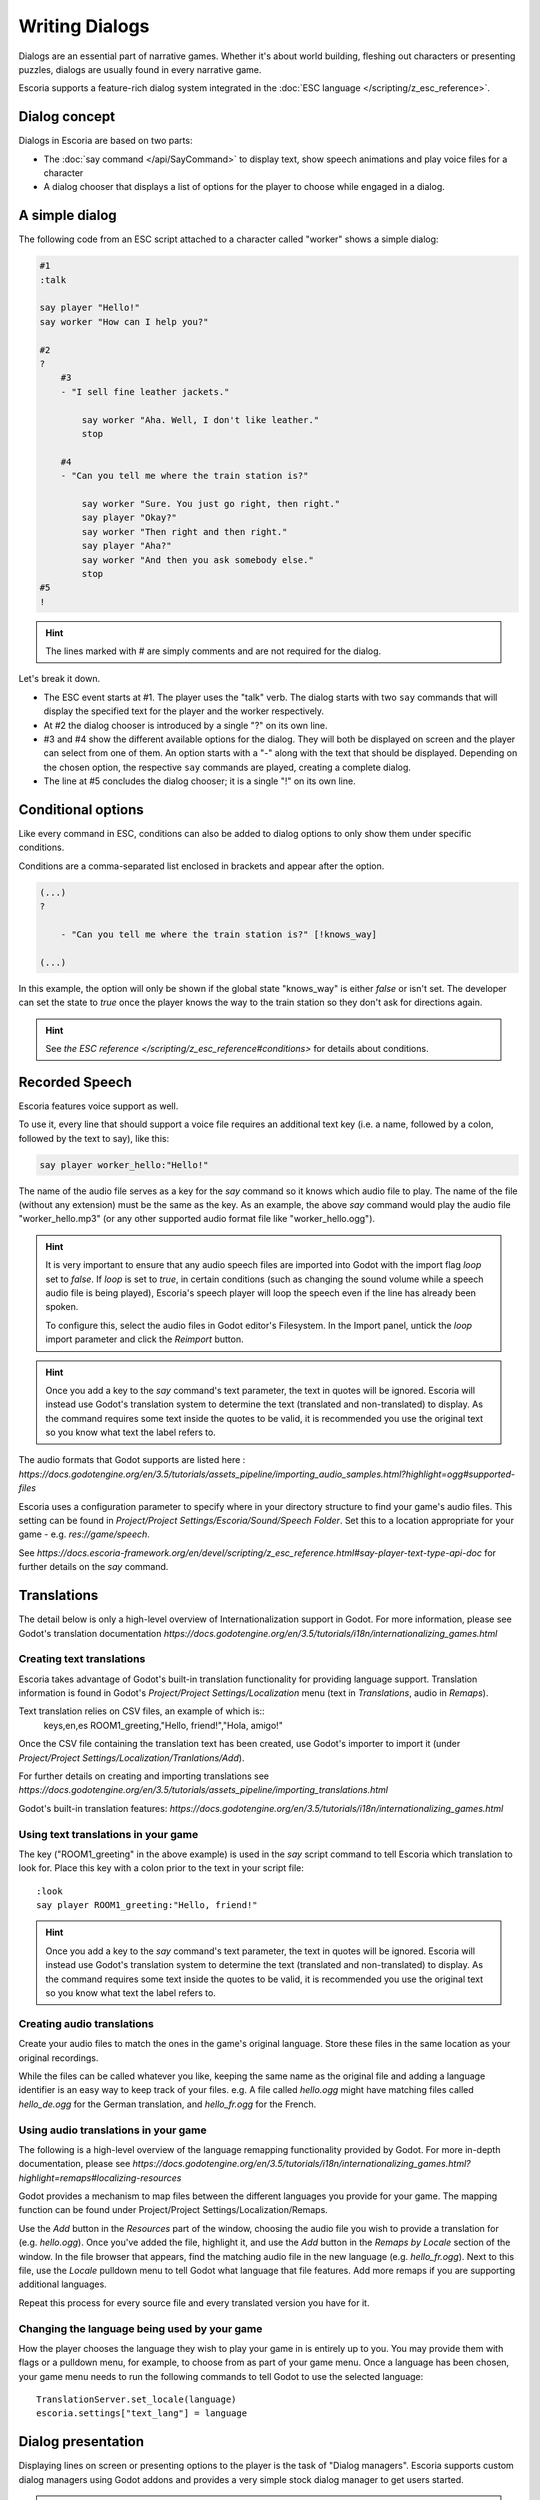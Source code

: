 Writing Dialogs
================

Dialogs are an essential part of narrative games. Whether it's about world
building, fleshing out characters or presenting puzzles, dialogs are usually
found in every narrative game.

Escoria supports a feature-rich dialog system integrated in the
:doc:`ESC language </scripting/z_esc_reference>`.

Dialog concept
--------------

Dialogs in Escoria are based on two parts:

- The :doc:`say command </api/SayCommand>` to display text, show speech
  animations and play voice files for a character
- A dialog chooser that displays a list of options for the player to choose
  while engaged in a dialog.

A simple dialog
---------------

The following code from an ESC script attached to a character called "worker"
shows a simple dialog:

.. code-block::

    #1
    :talk

    say player "Hello!"
    say worker "How can I help you?"

    #2
    ?
        #3
        - "I sell fine leather jackets."

            say worker "Aha. Well, I don't like leather."
            stop

        #4
        - "Can you tell me where the train station is?"

            say worker "Sure. You just go right, then right."
            say player "Okay?"
            say worker "Then right and then right."
            say player "Aha?"
            say worker "And then you ask somebody else."
            stop
    #5
    !

.. hint::

    The lines marked with # are simply comments and are not required for the
    dialog.

Let's break it down.

- The ESC event starts at #1. The player uses the "talk" verb. The dialog
  starts with two ``say`` commands that will display the specified text for the
  player and the worker respectively.
- At #2 the dialog chooser is introduced by a single "?" on its own line.
- #3 and #4 show the different available options for the dialog. They will both
  be displayed on screen and the player can select from one of them.
  An option starts with a "-" along with the text that should be displayed.
  Depending on the chosen option, the respective ``say`` commands are played,
  creating a complete dialog.
- The line at #5 concludes the dialog chooser; it is a single "!" on its own
  line.

Conditional options
-------------------

Like every command in ESC, conditions can also be added to dialog options to
only show them under specific conditions.

Conditions are a comma-separated list enclosed in brackets and appear after the
option.

.. code-block::

    (...)
    ?

        - "Can you tell me where the train station is?" [!knows_way]

    (...)

In this example, the option will only be shown if the global state "knows_way"
is either *false* or isn't set. The developer can set the state to *true* once
the player knows the way to the train station so they don't ask for directions
again.

.. hint::

    See `the ESC reference </scripting/z_esc_reference#conditions>` for
    details about conditions.

Recorded Speech
---------------

Escoria features voice support as well.

To use it, every line that should support a voice file requires an
additional text key (i.e. a name, followed by a colon, followed by the text to
say), like this:

.. code-block::

    say player worker_hello:"Hello!"

The name of the audio file serves as a key for the `say` command so it
knows which audio file to play. The name of the file (without any extension)
must be the same as the key. As an example, the above `say` command would play
the audio file "worker_hello.mp3" (or any other supported audio format file
like "worker_hello.ogg").

.. hint::

    It is very important to ensure that any audio speech files are imported into
    Godot with the import flag `loop` set to `false`. If `loop` is set to `true`,
    in certain conditions (such as changing the sound volume while a speech
    audio file is being played), Escoria's speech player will loop the speech
    even if the line has already been spoken.

    To configure this, select the audio files in Godot editor's Filesystem. In the
    Import panel, untick the `loop` import parameter and click the `Reimport`
    button.

.. hint::

    Once you add a key to the `say` command's text parameter, the text in
    quotes will be ignored. Escoria will instead use
    Godot's translation system to determine the text (translated and
    non-translated) to display. As the command requires some text inside
    the quotes to be valid, it is recommended you use the original text so you
    know what text the label refers to.

The audio formats that Godot supports are listed here :
`https://docs.godotengine.org/en/3.5/tutorials/assets_pipeline/importing_audio_samples.html?highlight=ogg#supported-files`

Escoria uses a configuration parameter to specify where in your directory
structure to find your game's audio files. This setting can be found in
`Project/Project Settings/Escoria/Sound/Speech Folder`. Set this to a
location appropriate for your game - e.g. `res://game/speech`.

See `https://docs.escoria-framework.org/en/devel/scripting/z_esc_reference.html#say-player-text-type-api-doc`
for further details on the `say` command.

Translations
------------

The detail below is only a high-level overview of Internationalization support
in Godot. For more information, please see Godot's translation documentation
`https://docs.godotengine.org/en/3.5/tutorials/i18n/internationalizing_games.html`

Creating text translations
~~~~~~~~~~~~~~~~~~~~~~~~~~

Escoria takes advantage of Godot's built-in translation functionality for
providing language support. Translation information is found in Godot's
`Project/Project Settings/Localization` menu (text in `Translations`, audio in
`Remaps`).

Text translation relies on CSV files, an example of which is::
  keys,en,es
  ROOM1_greeting,"Hello, friend!","Hola, amigo!"

Once the CSV file containing the translation text has been created, use
Godot's importer to import it (under
`Project/Project Settings/Localization/Tranlations/Add`).

For further details on creating and importing translations see
`https://docs.godotengine.org/en/3.5/tutorials/assets_pipeline/importing_translations.html`

Godot's built-in translation features: `https://docs.godotengine.org/en/3.5/tutorials/i18n/internationalizing_games.html`

Using text translations in your game
~~~~~~~~~~~~~~~~~~~~~~~~~~~~~~~~~~~~

The key ("ROOM1_greeting" in the above example) is used in the `say` script
command to tell Escoria which translation to look for. Place this key with
a colon prior to the text in your script file::

  :look
  say player ROOM1_greeting:"Hello, friend!"

.. hint::

    Once you add a key to the `say` command's text parameter, the text in
    quotes will be ignored. Escoria will instead use
    Godot's translation system to determine the text (translated and
    non-translated) to display. As the command requires some text inside
    the quotes to be valid, it is recommended you use the original text so you
    know what text the label refers to.

Creating audio translations
~~~~~~~~~~~~~~~~~~~~~~~~~~~

Create your audio files to match the ones in the game's original language.
Store these files in the same location as your original recordings.

While the files can be called whatever you like, keeping the same name as the
original file and adding a language identifier is an easy way to keep track of
your files. e.g. A file called `hello.ogg` might have matching files called
`hello_de.ogg` for the German translation, and `hello_fr.ogg` for the French.

Using audio translations in your game
~~~~~~~~~~~~~~~~~~~~~~~~~~~~~~~~~~~~~

The following is a high-level overview of the language remapping functionality
provided by Godot. For more in-depth documentation, please see
`https://docs.godotengine.org/en/3.5/tutorials/i18n/internationalizing_games.html?highlight=remaps#localizing-resources`

Godot provides a mechanism to map files between the different languages you
provide for your game. The mapping function can be found under
Project/Project Settings/Localization/Remaps.

Use the `Add` button in the `Resources` part of the window, choosing the audio
file you wish to provide a translation for (e.g. `hello.ogg`). Once you've
added the file, highlight it, and use the `Add` button in the `Remaps by
Locale` section of the window. In the file browser that appears, find the
matching audio file in the new language (e.g. `hello_fr.ogg`). Next to this
file, use the `Locale` pulldown menu to tell Godot what language that file
features. Add more remaps if you are supporting additional languages.

Repeat this process for every source file and every translated
version you have for it.

Changing the language being used by your game
~~~~~~~~~~~~~~~~~~~~~~~~~~~~~~~~~~~~~~~~~~~~~

How the player chooses the language they wish to play your game in is entirely
up to you. You may provide them with flags or a pulldown menu, for example, to
choose from as part of your game menu. Once a language has been chosen, your
game menu needs to run the following commands to tell Godot to use the
selected language::

  TranslationServer.set_locale(language)
  escoria.settings["text_lang"] = language

Dialog presentation
-------------------

Displaying lines on screen or presenting options to the player is the task of
"Dialog managers". Escoria supports custom dialog managers using
Godot addons and provides a very simple stock dialog manager to get users
started.

.. hint::

    More information about creating custom dialog managers can be
    found :doc:`in this document </advanced/create_dialog_manager>`



